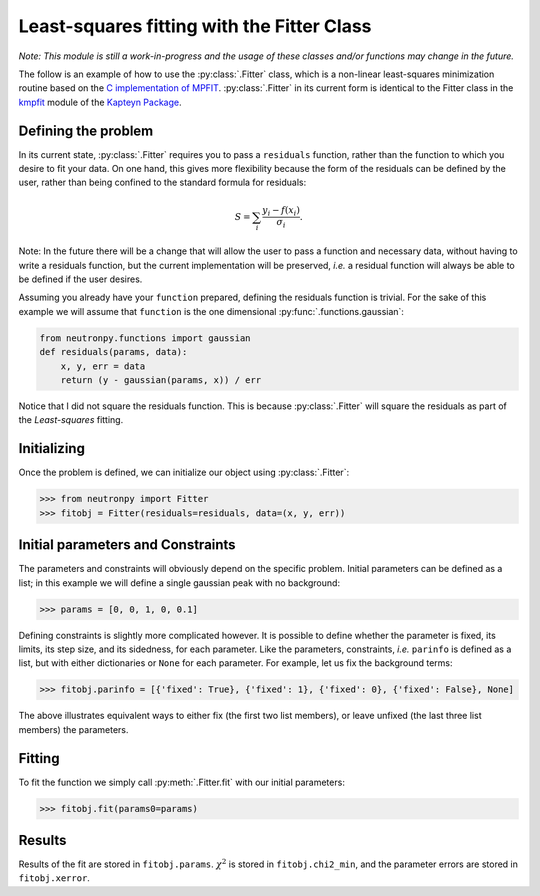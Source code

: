 Least-squares fitting with the Fitter Class
===========================================

*Note: This module is still a work-in-progress and the usage of these classes and/or functions may change in the future.*

The follow is an example of how to use the :py:class:`.Fitter` class, which is a non-linear least-squares minimization routine based on the `C implementation of MPFIT <http://www.physics.wisc.edu/~craigm/idl/cmpfit.html>`_. :py:class:`.Fitter` in its current form is identical to the Fitter class in the `kmpfit <https://www.astro.rug.nl/software/kapteyn/kmpfit.html>`_ module of the `Kapteyn Package <https://www.astro.rug.nl/software/kapteyn/index.html>`_.

Defining the problem
--------------------
In its current state, :py:class:`.Fitter` requires you to pass a ``residuals`` function, rather than the function to which you desire to fit your data. On one hand, this gives more flexibility because the form of the residuals can be defined by the user, rather than being confined to the standard formula for residuals:

.. math::   S = \sum_{i}\frac{y_i - f(x_i)}{\sigma_i}.

Note: In the future there will be a change that will allow the user to pass a function and necessary data, without having to write a residuals function, but the current implementation will be preserved, *i.e.* a residual function will always be able to be defined if the user desires.

Assuming you already have your ``function`` prepared, defining the residuals function is trivial. For the sake of this example we will assume that ``function`` is the one dimensional :py:func:`.functions.gaussian`:

.. code-block:: python

    from neutronpy.functions import gaussian
    def residuals(params, data):
        x, y, err = data
        return (y - gaussian(params, x)) / err

Notice that I did not square the residuals function. This is because :py:class:`.Fitter` will square the residuals as part of the *Least-squares* fitting.

Initializing
------------
Once the problem is defined, we can initialize our object using :py:class:`.Fitter`:

>>> from neutronpy import Fitter
>>> fitobj = Fitter(residuals=residuals, data=(x, y, err))

Initial parameters and Constraints
--------------------------
The parameters and constraints will obviously depend on the specific problem. Initial parameters can be defined as a list; in this example we will define a single gaussian peak with no background:

>>> params = [0, 0, 1, 0, 0.1]

Defining constraints is slightly more complicated however. It is possible to define whether the parameter is fixed, its limits, its step size, and its sidedness, for each parameter. Like the parameters, constraints, *i.e.* ``parinfo`` is defined as a list, but with either dictionaries or ``None`` for each parameter. For example, let us fix the background terms:

>>> fitobj.parinfo = [{'fixed': True}, {'fixed': 1}, {'fixed': 0}, {'fixed': False}, None]

The above illustrates equivalent ways to either fix (the first two list members), or leave unfixed (the last three list members) the parameters.

Fitting
-------
To fit the function we simply call :py:meth:`.Fitter.fit` with our initial parameters:

>>> fitobj.fit(params0=params)

Results
-------
Results of the fit are stored in ``fitobj.params``. :math:`\chi^2` is stored in ``fitobj.chi2_min``, and the parameter errors are stored in ``fitobj.xerror``.
